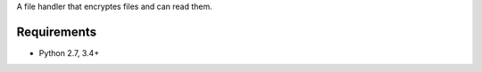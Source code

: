 A file handler that encryptes files and can read them.


.. image:: https://secure.travis-ci.org/efagerberg/crypto-file.png
    :target: https://secure.travis-ci.org/efagerberg/crypto-file/


.. image:: https://readthedocs.org/projects/crypto-file/badge/?version=latest
    :alt: Documentation Status
    :scale: 100%
    :target: https://crypto-file.readthedocs.io/en/latest/?badge=latest

Requirements
============

- Python 2.7, 3.4+